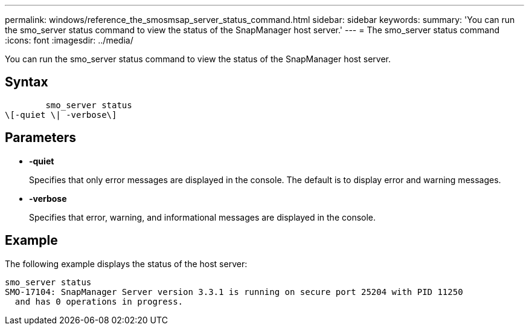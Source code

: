 ---
permalink: windows/reference_the_smosmsap_server_status_command.html
sidebar: sidebar
keywords: 
summary: 'You can run the smo_server status command to view the status of the SnapManager host server.'
---
= The smo_server status command
:icons: font
:imagesdir: ../media/

[.lead]
You can run the smo_server status command to view the status of the SnapManager host server.

== Syntax

----

        smo_server status 
\[-quiet \| -verbose\]
----

== Parameters

* *-quiet*
+
Specifies that only error messages are displayed in the console. The default is to display error and warning messages.

* *-verbose*
+
Specifies that error, warning, and informational messages are displayed in the console.

== Example

The following example displays the status of the host server:

----
smo_server status
SMO-17104: SnapManager Server version 3.3.1 is running on secure port 25204 with PID 11250
  and has 0 operations in progress.
----
